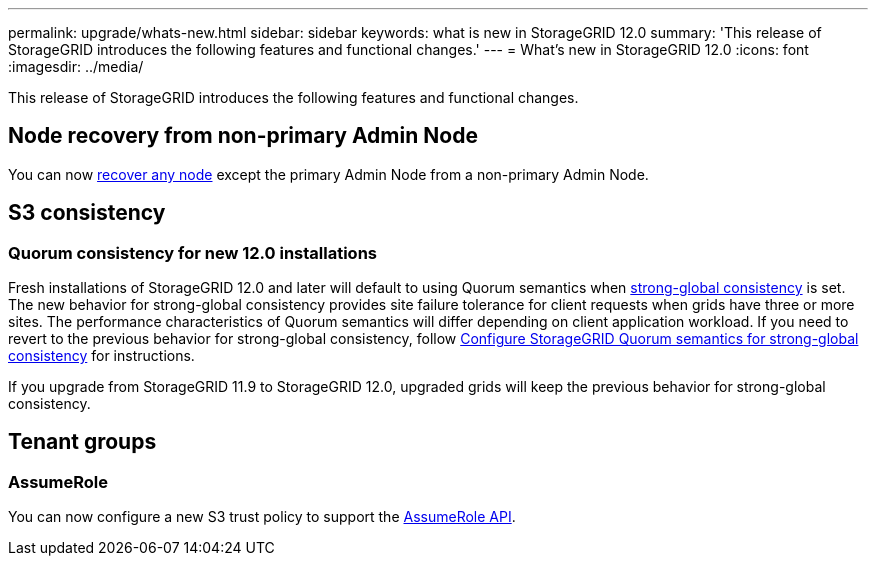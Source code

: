 ---
permalink: upgrade/whats-new.html
sidebar: sidebar
keywords: what is new in StorageGRID 12.0
summary: 'This release of StorageGRID introduces the following features and functional changes.'
---
= What's new in StorageGRID 12.0
:icons: font
:imagesdir: ../media/

[.lead]
This release of StorageGRID introduces the following features and functional changes.

== Node recovery from non-primary Admin Node
You can now link:../maintain/selecting-node-recovery-procedure.html[recover any node] except the primary Admin Node from a non-primary Admin Node.

== S3 consistency

=== Quorum consistency for new 12.0 installations
Fresh installations of StorageGRID 12.0 and later will default to using Quorum semantics when link:../s3/consistency.html[strong-global consistency] is set. The new behavior for strong-global consistency provides site failure tolerance for client requests when grids have three or more sites. The performance characteristics of Quorum semantics will differ depending on client application workload. If you need to revert to the previous behavior for strong-global consistency, follow https://kb.netapp.com/hybrid/StorageGRID/Object_Mgmt/Configuring_StorageGRID_quorum_semantics_for_strong-global_consistency[Configure StorageGRID Quorum semantics for strong-global consistency^] for instructions.

If you upgrade from StorageGRID 11.9 to StorageGRID 12.0, upgraded grids will keep the previous behavior for strong-global consistency.

== Tenant groups

=== AssumeRole
You can now configure a new S3 trust policy to support the link:../tenant/manage-groups.html#set-up-assumerole[AssumeRole API]. 

// 2025-5-8, sgws34003
